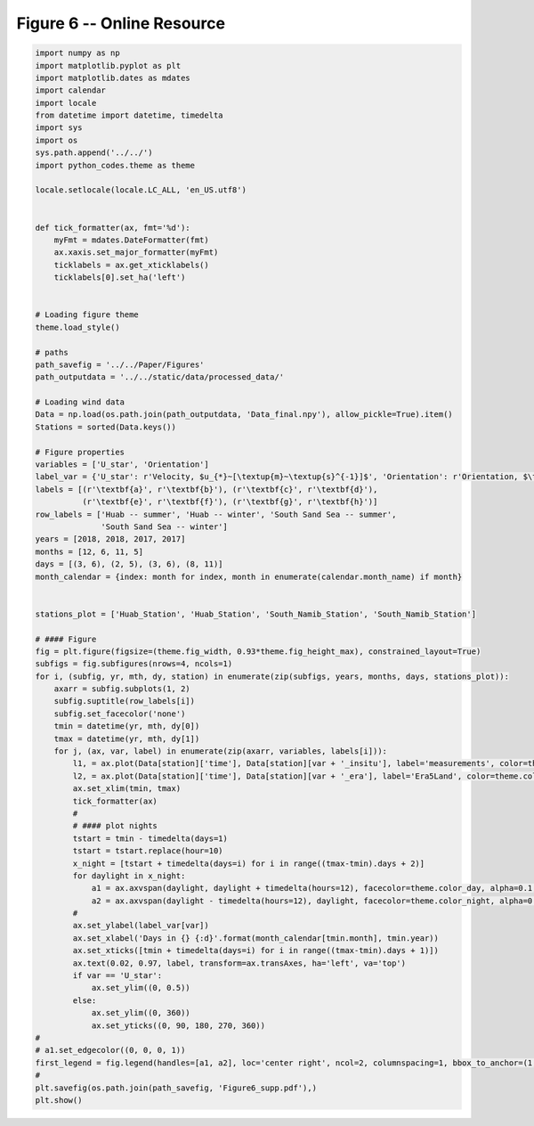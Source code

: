 
.. DO NOT EDIT.
.. THIS FILE WAS AUTOMATICALLY GENERATED BY SPHINX-GALLERY.
.. TO MAKE CHANGES, EDIT THE SOURCE PYTHON FILE:
.. "Paper_figure/Supplementary_Figures/Figure06_supp.py"
.. LINE NUMBERS ARE GIVEN BELOW.

.. only:: html

    .. note::
        :class: sphx-glr-download-link-note

        Click :ref:`here <sphx_glr_download_Paper_figure_Supplementary_Figures_Figure06_supp.py>`
        to download the full example code

.. rst-class:: sphx-glr-example-title

.. _sphx_glr_Paper_figure_Supplementary_Figures_Figure06_supp.py:


============================
Figure 6 -- Online Resource
============================

.. GENERATED FROM PYTHON SOURCE LINES 7-93



.. image-sg:: /Paper_figure/Supplementary_Figures/images/sphx_glr_Figure06_supp_001.png
   :alt: Figure06 supp
   :srcset: /Paper_figure/Supplementary_Figures/images/sphx_glr_Figure06_supp_001.png
   :class: sphx-glr-single-img





.. code-block:: default


    import numpy as np
    import matplotlib.pyplot as plt
    import matplotlib.dates as mdates
    import calendar
    import locale
    from datetime import datetime, timedelta
    import sys
    import os
    sys.path.append('../../')
    import python_codes.theme as theme

    locale.setlocale(locale.LC_ALL, 'en_US.utf8')


    def tick_formatter(ax, fmt='%d'):
        myFmt = mdates.DateFormatter(fmt)
        ax.xaxis.set_major_formatter(myFmt)
        ticklabels = ax.get_xticklabels()
        ticklabels[0].set_ha('left')


    # Loading figure theme
    theme.load_style()

    # paths
    path_savefig = '../../Paper/Figures'
    path_outputdata = '../../static/data/processed_data/'

    # Loading wind data
    Data = np.load(os.path.join(path_outputdata, 'Data_final.npy'), allow_pickle=True).item()
    Stations = sorted(Data.keys())

    # Figure properties
    variables = ['U_star', 'Orientation']
    label_var = {'U_star': r'Velocity, $u_{*}~[\textup{m}~\textup{s}^{-1}]$', 'Orientation': r'Orientation, $\theta~[^\circ]$'}
    labels = [(r'\textbf{a}', r'\textbf{b}'), (r'\textbf{c}', r'\textbf{d}'),
              (r'\textbf{e}', r'\textbf{f}'), (r'\textbf{g}', r'\textbf{h}')]
    row_labels = ['Huab -- summer', 'Huab -- winter', 'South Sand Sea -- summer',
                  'South Sand Sea -- winter']
    years = [2018, 2018, 2017, 2017]
    months = [12, 6, 11, 5]
    days = [(3, 6), (2, 5), (3, 6), (8, 11)]
    month_calendar = {index: month for index, month in enumerate(calendar.month_name) if month}


    stations_plot = ['Huab_Station', 'Huab_Station', 'South_Namib_Station', 'South_Namib_Station']

    # #### Figure
    fig = plt.figure(figsize=(theme.fig_width, 0.93*theme.fig_height_max), constrained_layout=True)
    subfigs = fig.subfigures(nrows=4, ncols=1)
    for i, (subfig, yr, mth, dy, station) in enumerate(zip(subfigs, years, months, days, stations_plot)):
        axarr = subfig.subplots(1, 2)
        subfig.suptitle(row_labels[i])
        subfig.set_facecolor('none')
        tmin = datetime(yr, mth, dy[0])
        tmax = datetime(yr, mth, dy[1])
        for j, (ax, var, label) in enumerate(zip(axarr, variables, labels[i])):
            l1, = ax.plot(Data[station]['time'], Data[station][var + '_insitu'], label='measurements', color=theme.color_insitu)
            l2, = ax.plot(Data[station]['time'], Data[station][var + '_era'], label='Era5Land', color=theme.color_Era5Land)
            ax.set_xlim(tmin, tmax)
            tick_formatter(ax)
            #
            # #### plot nights
            tstart = tmin - timedelta(days=1)
            tstart = tstart.replace(hour=10)
            x_night = [tstart + timedelta(days=i) for i in range((tmax-tmin).days + 2)]
            for daylight in x_night:
                a1 = ax.axvspan(daylight, daylight + timedelta(hours=12), facecolor=theme.color_day, alpha=0.1, edgecolor=None, label=theme.Icon_day)
                a2 = ax.axvspan(daylight - timedelta(hours=12), daylight, facecolor=theme.color_night, alpha=0.1, edgecolor=None, label=theme.Icon_night)
            #
            ax.set_ylabel(label_var[var])
            ax.set_xlabel('Days in {} {:d}'.format(month_calendar[tmin.month], tmin.year))
            ax.set_xticks([tmin + timedelta(days=i) for i in range((tmax-tmin).days + 1)])
            ax.text(0.02, 0.97, label, transform=ax.transAxes, ha='left', va='top')
            if var == 'U_star':
                ax.set_ylim((0, 0.5))
            else:
                ax.set_ylim((0, 360))
                ax.set_yticks((0, 90, 180, 270, 360))
    #
    # a1.set_edgecolor((0, 0, 0, 1))
    first_legend = fig.legend(handles=[a1, a2], loc='center right', ncol=2, columnspacing=1, bbox_to_anchor=(1, 0.98), frameon=False)
    #
    plt.savefig(os.path.join(path_savefig, 'Figure6_supp.pdf'),)
    plt.show()


.. rst-class:: sphx-glr-timing

   **Total running time of the script:** ( 0 minutes  2.048 seconds)


.. _sphx_glr_download_Paper_figure_Supplementary_Figures_Figure06_supp.py:


.. only :: html

 .. container:: sphx-glr-footer
    :class: sphx-glr-footer-example



  .. container:: sphx-glr-download sphx-glr-download-python

     :download:`Download Python source code: Figure06_supp.py <Figure06_supp.py>`



  .. container:: sphx-glr-download sphx-glr-download-jupyter

     :download:`Download Jupyter notebook: Figure06_supp.ipynb <Figure06_supp.ipynb>`


.. only:: html

 .. rst-class:: sphx-glr-signature

    `Gallery generated by Sphinx-Gallery <https://sphinx-gallery.github.io>`_

